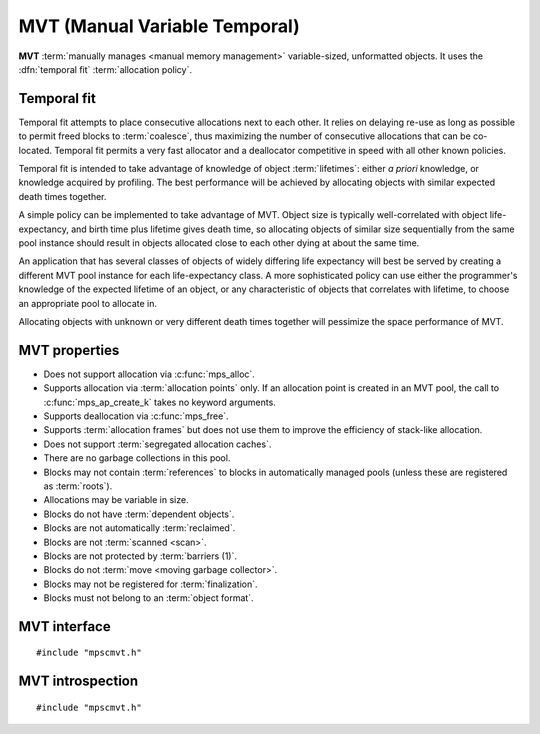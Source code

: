 .. Sources:

    `<https://info.ravenbrook.com/project/mps/master/design/poolmvt/>`_

.. index::
   single: MVT
   single: pool class; MVT

.. _pool-mvt:

MVT (Manual Variable Temporal)
==============================

**MVT** :term:`manually manages <manual memory management>`
variable-sized, unformatted objects. It uses the :dfn:`temporal fit`
:term:`allocation policy`.


.. index::
   pair: MVT; temporal fit
   single: allocation policy; temporal fit

Temporal fit
------------

Temporal fit attempts to place consecutive allocations next to each
other. It relies on delaying re-use as long as possible to permit freed
blocks to :term:`coalesce`, thus maximizing the number of consecutive
allocations that can be co-located. Temporal fit permits a very fast
allocator and a deallocator competitive in speed with all other known
policies.

Temporal fit is intended to take advantage of knowledge of object
:term:`lifetimes`: either *a priori* knowledge, or knowledge acquired
by profiling. The best performance will be achieved by allocating
objects with similar expected death times together.

A simple policy can be implemented to take advantage of MVT. Object
size is typically well-correlated with object life-expectancy, and
birth time plus lifetime gives death time, so allocating objects of
similar size sequentially from the same pool instance should result in
objects allocated close to each other dying at about the same time.

An application that has several classes of objects of widely differing
life expectancy will best be served by creating a different MVT pool
instance for each life-expectancy class. A more sophisticated policy
can use either the programmer's knowledge of the expected lifetime of
an object, or any characteristic of objects that correlates with
lifetime, to choose an appropriate pool to allocate in.

Allocating objects with unknown or very different death times together
will pessimize the space performance of MVT.


.. index::
   single: MVT; properties

MVT properties
--------------

* Does not support allocation via :c:func:`mps_alloc`.

* Supports allocation via :term:`allocation points` only. If an
  allocation point is created in an MVT pool, the call to
  :c:func:`mps_ap_create_k` takes no keyword arguments.

* Supports deallocation via :c:func:`mps_free`.

* Supports :term:`allocation frames` but does not use them to improve
  the efficiency of stack-like allocation.

* Does not support :term:`segregated allocation caches`.

* There are no garbage collections in this pool.

* Blocks may not contain :term:`references` to blocks in automatically
  managed pools (unless these are registered as :term:`roots`).

* Allocations may be variable in size.

* Blocks do not have :term:`dependent objects`.

* Blocks are not automatically :term:`reclaimed`.

* Blocks are not :term:`scanned <scan>`.

* Blocks are not protected by :term:`barriers (1)`.

* Blocks do not :term:`move <moving garbage collector>`.

* Blocks may not be registered for :term:`finalization`.

* Blocks must not belong to an :term:`object format`.


.. index::
   single: MVT; interface

MVT interface
-------------

::

   #include "mpscmvt.h"

.. c:function:: mps_class_t mps_class_mvt(void)

    Return the :term:`pool class` for an MVT (Manual Variable
    Temporal) :term:`pool`.

    When creating an MVT pool, :c:func:`mps_pool_create_k` may take
    six :term:`keyword arguments`:

    * :c:macro:`MPS_KEY_ALIGN` (type :c:type:`mps_align_t`, default is
      :c:macro:`MPS_PF_ALIGN`) is the
      :term:`alignment` of addresses for allocation (and freeing) in
      the pool. If an unaligned size is passed to :c:func:`mps_alloc` or
      :c:func:`mps_free`, it will be rounded up to the pool's alignment.
      The minimum alignment supported by pools of this class is
      ``sizeof(void *)``.

    * :c:macro:`MPS_KEY_MIN_SIZE` (type :c:type:`size_t`, default is
      :c:macro:`MPS_PF_ALIGN`) is the
      predicted minimum size of blocks that will be allocated from the
      pool.

    * :c:macro:`MPS_KEY_MEAN_SIZE` (type :c:type:`size_t`, default 32) is the
      predicted mean size of blocks that will be allocated from the
      pool.

    * :c:macro:`MPS_KEY_MAX_SIZE` (type :c:type:`size_t`, default 8192) is the
      predicted maximum size of blocks that will be allocated from the
      pool. Partial freeing is not supported for blocks larger than
      this; doing so will result in the storage of the block never
      being reused.

    The three ``SIZE`` arguments above are *hints* to the MPS: the
    pool will be less efficient if they are wrong, but the only thing
    that will break is the partial freeing of large blocks.

    * :c:macro:`MPS_KEY_MVT_RESERVE_DEPTH` (type
      :c:type:`mps_count_t`, default 1024) is the expected hysteresis
      of the population of the pool. When blocks are freed, the pool
      will retain sufficient storage to allocate this many blocks of the
      mean size for near term allocations (rather than immediately
      making that storage available to other pools).

      If a pool has a stable population, or one which only grows over
      the lifetime of the pool, or one which grows steadily and then
      shrinks steadily, use a reserve depth of 0.

      It is always safe to use a reserve depth of 0, but if the
      population typically fluctuates in a range (for example, the
      client program repeatedly creates and destroys a subset of
      blocks in a loop), it is more efficient for the pool to retain
      enough storage to satisfy that fluctuation. For example, if a
      pool has an object population that typically fluctuates between
      8,000 and 10,000, use a reserve depth of 2,000.

      The reserve will not normally be available to other pools for
      allocation, even when it is not used by the pool. If this is
      undesirable, a reserve depth of 0 may be used for a pool whose
      object population does vary, at a slight cost in efficiency. The
      reserve does not guarantee any particular amount of allocation.

    * :c:macro:`MPS_KEY_MVT_FRAG_LIMIT` (type :c:type:`double`,
      default 0.3) is a double from 0.0 to 1.0 (inclusive). It sets an
      upper limit on the space overhead of an MVT pool, in case block
      death times and allocations do not correlate well. If the free
      space managed by the pool as a ratio of all the space managed by
      the pool exceeds the fragmentation limit, the pool falls back to a
      first fit allocation policy, exploiting space more efficiently at
      a cost in time efficiency. A fragmentation limit of 0.0 would
      cause the pool to operate as a first-fit pool, at a significant
      cost in time efficiency: therefore this is not permitted.

      A fragmentation limit of 1.0 causes the pool to always use
      temporal fit (unless resources are exhausted). If the objects
      allocated in the pool have similar lifetime expectancies, this
      mode will have the best time- and space-efficiency. If the
      objects have widely varying lifetime expectancies, this mode
      will be time-efficient, but may be space-inefficient. An
      intermediate setting can be used to limit the space-inefficiency
      of temporal fit due to varying object life expectancies.

    For example::

        MPS_ARGS_BEGIN(args) {
            MPS_ARGS_ADD(args, MPS_KEY_MIN_SIZE, 4);
            MPS_ARGS_ADD(args, MPS_KEY_MEAN_SIZE, 32);
            MPS_ARGS_ADD(args, MPS_KEY_MAX_SIZE, 1024);
            MPS_ARGS_ADD(args, MPS_KEY_MVT_RESERVE_DEPTH, 256);
            MPS_ARGS_ADD(args, MPS_KEY_MVT_FRAG_LIMIT, 0.5);
            MPS_ARGS_DONE(args);
            res = mps_pool_create_k(&pool, arena, mps_class_mvt(), args);
        } MPS_ARGS_END(args);

    .. deprecated:: starting with version 1.112.

        When using :c:func:`mps_pool_create`, pass the arguments like
        this::

            mps_res_t mps_pool_create(mps_pool_t *pool_o, mps_arena_t arena, 
                                      mps_class_t mps_class_mvt(),
                                      size_t minimum_size,
                                      size_t mean_size,
                                      size_t maximum_size,
                                      mps_count_t reserve_depth,
                                      mps_count_t fragmentation_limit)

        .. note::

           The fragmentation_limit is a percentage from 0 to 100
           inclusive when passed to :c:func:`mps_pool_create`, not a
           double from 0.0 to 1.0 as in :c:func:`mps_pool_create_k`.


.. index::
   pair: MVT; introspection

MVT introspection
-----------------

::

   #include "mpscmvt.h"

.. c:function:: size_t mps_mvt_free_size(mps_pool_t pool)

    Return the total amount of free space in an MVT pool.

    ``pool`` is the MVT pool.

    Returns the total free space in the pool, in :term:`bytes (1)`.


.. c:function:: size_t mps_mvt_size(mps_pool_t pool)

    Return the total size of an MVT pool.

    ``pool`` is the MVT pool.

    Returns the total size of the pool, in :term:`bytes (1)`. This
    is the sum of allocated space and free space.
